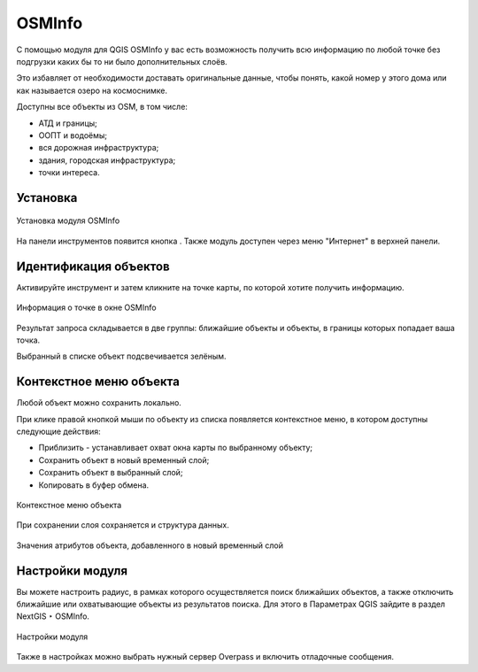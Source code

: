 .. sectionauthor:: Юлия Григоренко <grigorenko.j@gmail.com>

.. _osminfo:

OSMInfo
=========================

С помощью модуля для QGIS OSMInfo у вас есть возможность получить всю информацию по любой точке без подгрузки каких бы то ни было дополнительных слоёв.

Это избавляет от необходимости доставать оригинальные данные, чтобы понять, какой номер у этого дома или как называется озеро на космоснимке.

Доступны все объекты из OSM, в том числе:

* АТД и границы;
* ООПТ и водоёмы;
* вся дорожная инфраструктура;
* здания, городская инфраструктура;
* точки интереса.

.. _osminfo_install:

Установка
----------

.. figure:: _static/osminfo_plugin_install_ru.png
   :name: osminfo_plugin_install_pic
   :align: center
   :width: 18cm
   
   Установка модуля OSMInfo

На панели инструментов появится кнопка |button_osminfo|. Также модуль доступен через меню "Интернет" в верхней панели.

.. |button_osminfo| image:: _static/button_osminfo.png

.. _osminfo_identify:

Идентификация объектов
-----------------------

Активируйте инструмент |button_osminfo| и затем кликните на точке карты, по которой хотите получить информацию.

.. figure:: _static/osminfo_plugin_result_ru.png
   :name: osminfo_plugin_result_pic
   :align: center
   :width: 22cm
   
   Информация о точке в окне OSMInfo

Результат запроса складывается в две группы: ближайшие объекты и объекты, в границы которых попадает ваша точка.

Выбранный в списке объект подсвечивается зелёным.

.. _osminfo_context:

Контекстное меню объекта
-------------------------

Любой объект можно сохранить локально.

При клике правой кнопкой мыши по объекту из списка появляется контекстное меню, в котором доступны следующие действия:

* Приблизить - устанавливает охват окна карты по выбранному объекту;
* Сохранить объект в новый временный слой;
* Сохранить объект в выбранный слой;
* Копировать в буфер обмена.

.. figure:: _static/osminfo_plugin_context_ru_2.png
   :name: osminfo_plugin_context_pic
   :align: center
   :width: 22cm
   
   Контекстное меню объекта

При сохранении слоя сохраняется и структура данных.

.. figure:: _static/osminfo_plugin_newlayer_ru.png
   :name: osminfo_plugin_newlayer_pic
   :align: center
   :width: 22cm
   
   Значения атрибутов объекта, добавленного в новый временный слой

.. _osminfo_settings:

Настройки модуля
-----------------

Вы можете настроить радиус, в рамках которого осуществляется поиск ближайших объектов, а также отключить ближайшие или охватывающие объекты из результатов поиска. Для этого в Параметрах QGIS зайдите в раздел NextGIS ‣ OSMInfo.

.. figure:: _static/osminfo_plugin_settings_ru.png
   :name: osminfo_plugin_settings_pic
   :align: center
   :width: 18cm

   Настройки модуля

Также в настройках можно выбрать нужный сервер Overpass и включить отладочные сообщения.
